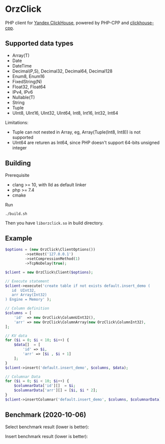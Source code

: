 * OrzClick

PHP client for [[https://clickhouse.yandex][Yandex ClickHouse]], powered by PHP-CPP and [[https://github.com/clickhouse/clickhouse-cpp][clickhouse-cpp]].

** Supported data types

- Array(T)
- Date
- DateTime
- Decimal(P,S), Decimal32, Decimal64, Decimal128
- Enum8, Enum16
- FixedString(N)
- Float32, Float64
- IPv4, IPv6
- Nullable(T)
- String
- Tuple
- UInt8, UInt16, UInt32, UInt64, Int8, Int16, Int32, Int64

Limitations:

- Tuple can not nested in Array, eg, Array(Tuple(Int8, Int8)) is not supported
- UInt64 are returen as Int64, since PHP doesn't support 64-bits unsigned integer

** Building

Prerequisite

- clang >= 10, with lld as default linker
- php >= 7.4
- cmake

Run

#+begin_src shell
./build.sh
#+end_src

Then you have ~liborzclick.so~ in build directory.

** Example

#+begin_src php
$options = (new OrzClick\ClientOptions())
         ->setHost('127.0.0.1')
         ->setCompressionMethod(1)
         ->TcpNoDelay(true);

$client = new OrzClick\Client($options);

// Execute statement
$client->execute('create table if not exists default.insert_demo (
   id  UInt32,
   arr Array(Int32)
) Engine = Memory' );

// Column definition
$columns = [
    'id'  => new OrzClick\ColumnUInt32(),
    'arr' => new OrzClick\ColumnArray(new OrzClick\ColumnInt32),
];

// KV data
for ($i = 0; $i < 10; $i++) {
    $data[]  = [
        'id' => $i,
        'arr' => [$i , $i + 1]
    ];
}
$client->insert('default.insert_demo', $columns, $data);

// Columnar Data
for ($i = 0; $i < 10; $i++) {
    $columnarData['id'][]  = $i;
    $columnarData['arr'][] = [$i, $i * 2];
}
$client->insertColumnar('default.insert_demo', $columns, $columnarData);
#+end_src
** Benchmark (2020-10-06)

Select benchmark result (lower is better):

[[./bench/image/bench-select.png]]

Insert benchmark result (lower is better):

[[./bench/image/bench-insert.png]]
